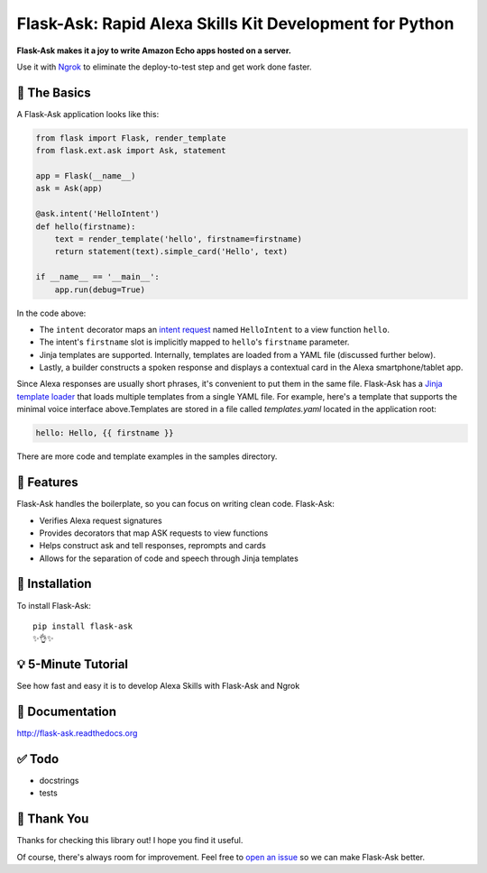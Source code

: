 Flask-Ask: Rapid Alexa Skills Kit Development for Python
========================================================

.. image:: https://img.shields.io/pypi/v/flask-ask.svg
    :target: https://pypi.python.org/pypi/flask-ask

**Flask-Ask makes it a joy to write Amazon Echo apps hosted on a server.**

Use it with `Ngrok <https://ngrok.com>`_ to eliminate the deploy-to-test step and get work done faster.

🔦 The Basics
-------------
A Flask-Ask application looks like this:

.. code-block:: python

  from flask import Flask, render_template
  from flask.ext.ask import Ask, statement

  app = Flask(__name__)
  ask = Ask(app)

  @ask.intent('HelloIntent')
  def hello(firstname):
      text = render_template('hello', firstname=firstname)
      return statement(text).simple_card('Hello', text)

  if __name__ == '__main__':
      app.run(debug=True)

In the code above:

* The ``intent`` decorator maps an
  `intent request <https://developer.amazon.com/public/solutions/alexa/alexa-skills-kit/docs/handling-requests-sent-by-alexa#Types of Requests Sent by Alexa>`_
  named ``HelloIntent`` to a view function ``hello``.
* The intent's ``firstname`` slot is implicitly mapped to ``hello``'s ``firstname`` parameter.
* Jinja templates are supported. Internally, templates are loaded from a YAML file (discussed further below).
* Lastly, a builder constructs a spoken response and displays a contextual card in the Alexa smartphone/tablet app.

Since Alexa responses are usually short phrases, it's convenient to put them in the same file.
Flask-Ask has a `Jinja template loader <http://jinja.pocoo.org/docs/dev/api/#loaders>`_ that loads
multiple templates from a single YAML file. For example, here's a template that supports the minimal voice interface
above.Templates are stored in a file called `templates.yaml` located in the application root:

.. code-block:: yaml

  hello: Hello, {{ firstname }}

There are more code and template examples in the samples directory.

🎁 Features
-----------
Flask-Ask handles the boilerplate, so you can focus on writing clean code. Flask-Ask:

* Verifies Alexa request signatures
* Provides decorators that map ASK requests to view functions
* Helps construct ask and tell responses, reprompts and cards
* Allows for the separation of code and speech through Jinja templates

🚀 Installation
---------------
To install Flask-Ask::

  pip install flask-ask
  ✨👌✨

💡 5-Minute Tutorial
--------------------
See how fast and easy it is to develop Alexa Skills with Flask-Ask and Ngrok

.. image:: http://i.imgur.com/Tajkmdi.png
 :target: https://www.youtube.com/watch?v=eC2zi4WIFX0
 :alt: 5-minute Flask-Ask and ngrok tutorial.

📖 Documentation
----------------
http://flask-ask.readthedocs.org

✅ Todo
-------
* docstrings
* tests

💖 Thank You
------------
Thanks for checking this library out! I hope you find it useful.

Of course, there's always room for improvement.
Feel free to `open an issue <https://github.com/johnwheeler/flask-ask/issues>`_ so we can make Flask-Ask better.
